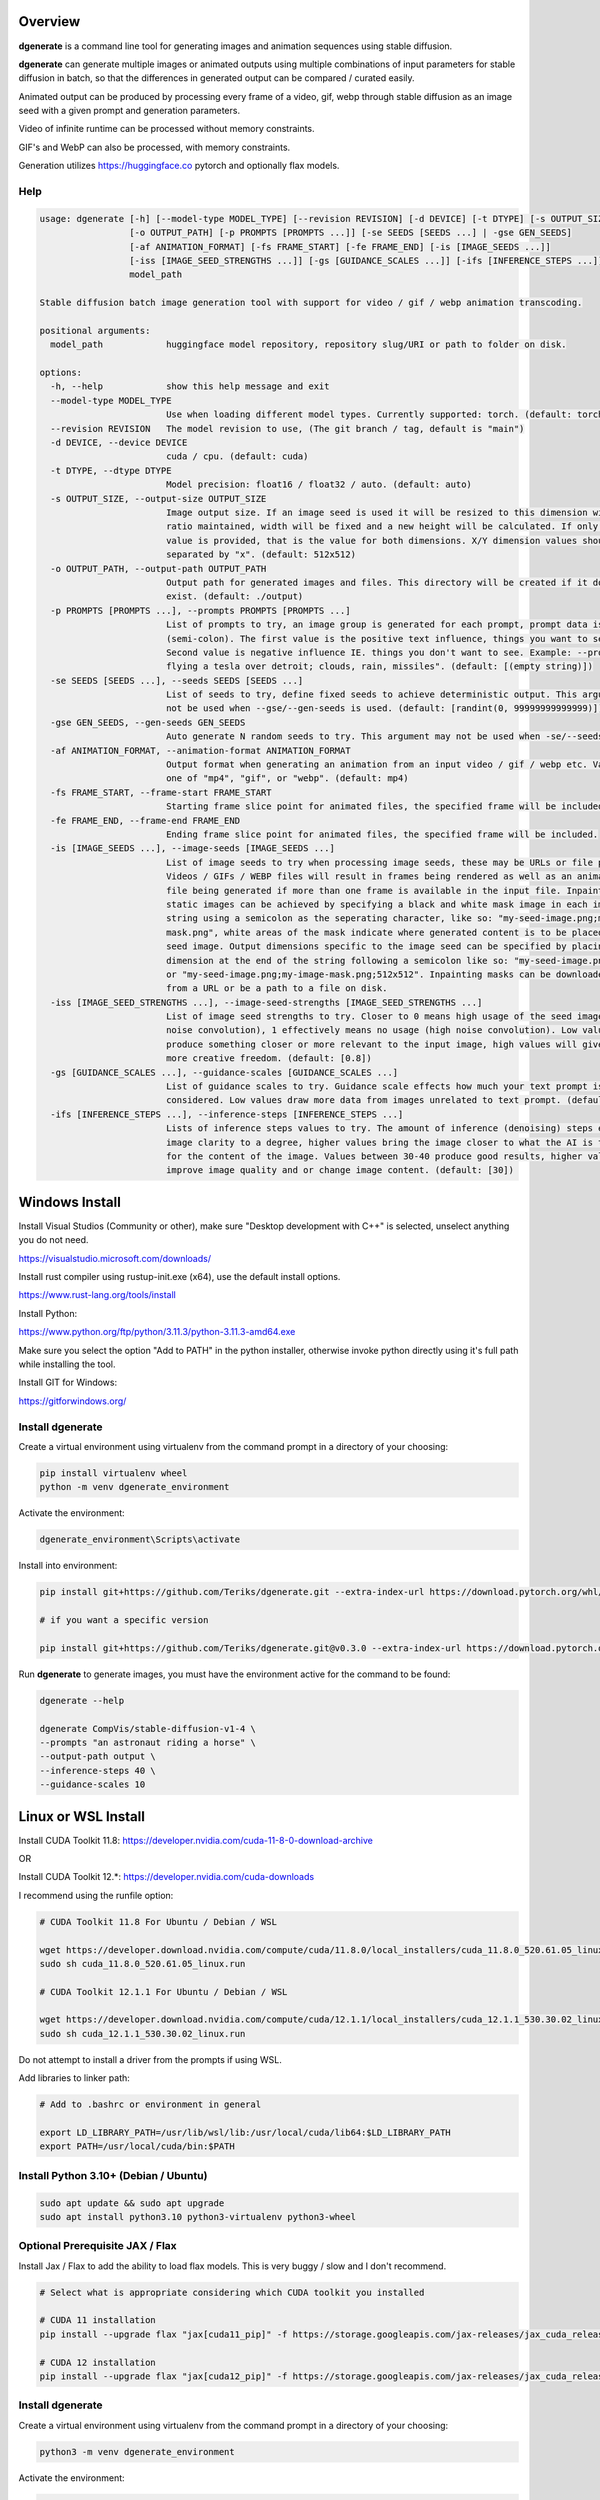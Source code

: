 Overview
========

**dgenerate** is a command line tool for generating images and animation sequences using stable diffusion.

**dgenerate** can generate multiple images or animated outputs using multiple combinations of input parameters
for stable diffusion in batch, so that the differences in generated output can be compared / curated easily.

Animated output can be produced by processing every frame of a video, gif, webp through stable diffusion as
an image seed with a given prompt and generation parameters.

Video of infinite runtime can be processed without memory constraints.

GIF's and WebP can also be processed, with memory constraints.

Generation utilizes https://huggingface.co pytorch and optionally flax models.


Help
----

.. code-block::

    usage: dgenerate [-h] [--model-type MODEL_TYPE] [--revision REVISION] [-d DEVICE] [-t DTYPE] [-s OUTPUT_SIZE]
                     [-o OUTPUT_PATH] [-p PROMPTS [PROMPTS ...]] [-se SEEDS [SEEDS ...] | -gse GEN_SEEDS]
                     [-af ANIMATION_FORMAT] [-fs FRAME_START] [-fe FRAME_END] [-is [IMAGE_SEEDS ...]]
                     [-iss [IMAGE_SEED_STRENGTHS ...]] [-gs [GUIDANCE_SCALES ...]] [-ifs [INFERENCE_STEPS ...]]
                     model_path

    Stable diffusion batch image generation tool with support for video / gif / webp animation transcoding.

    positional arguments:
      model_path            huggingface model repository, repository slug/URI or path to folder on disk.

    options:
      -h, --help            show this help message and exit
      --model-type MODEL_TYPE
                            Use when loading different model types. Currently supported: torch. (default: torch)
      --revision REVISION   The model revision to use, (The git branch / tag, default is "main")
      -d DEVICE, --device DEVICE
                            cuda / cpu. (default: cuda)
      -t DTYPE, --dtype DTYPE
                            Model precision: float16 / float32 / auto. (default: auto)
      -s OUTPUT_SIZE, --output-size OUTPUT_SIZE
                            Image output size. If an image seed is used it will be resized to this dimension with aspect
                            ratio maintained, width will be fixed and a new height will be calculated. If only one integer
                            value is provided, that is the value for both dimensions. X/Y dimension values should be
                            separated by "x". (default: 512x512)
      -o OUTPUT_PATH, --output-path OUTPUT_PATH
                            Output path for generated images and files. This directory will be created if it does not
                            exist. (default: ./output)
      -p PROMPTS [PROMPTS ...], --prompts PROMPTS [PROMPTS ...]
                            List of prompts to try, an image group is generated for each prompt, prompt data is split by ;
                            (semi-colon). The first value is the positive text influence, things you want to see. The
                            Second value is negative influence IE. things you don't want to see. Example: --prompts "shrek
                            flying a tesla over detroit; clouds, rain, missiles". (default: [(empty string)])
      -se SEEDS [SEEDS ...], --seeds SEEDS [SEEDS ...]
                            List of seeds to try, define fixed seeds to achieve deterministic output. This argument may
                            not be used when --gse/--gen-seeds is used. (default: [randint(0, 99999999999999)])
      -gse GEN_SEEDS, --gen-seeds GEN_SEEDS
                            Auto generate N random seeds to try. This argument may not be used when -se/--seeds is used.
      -af ANIMATION_FORMAT, --animation-format ANIMATION_FORMAT
                            Output format when generating an animation from an input video / gif / webp etc. Value must be
                            one of "mp4", "gif", or "webp". (default: mp4)
      -fs FRAME_START, --frame-start FRAME_START
                            Starting frame slice point for animated files, the specified frame will be included.
      -fe FRAME_END, --frame-end FRAME_END
                            Ending frame slice point for animated files, the specified frame will be included.
      -is [IMAGE_SEEDS ...], --image-seeds [IMAGE_SEEDS ...]
                            List of image seeds to try when processing image seeds, these may be URLs or file paths.
                            Videos / GIFs / WEBP files will result in frames being rendered as well as an animated output
                            file being generated if more than one frame is available in the input file. Inpainting for
                            static images can be achieved by specifying a black and white mask image in each image seed
                            string using a semicolon as the seperating character, like so: "my-seed-image.png;my-image-
                            mask.png", white areas of the mask indicate where generated content is to be placed in your
                            seed image. Output dimensions specific to the image seed can be specified by placing the
                            dimension at the end of the string following a semicolon like so: "my-seed-image.png;512x512"
                            or "my-seed-image.png;my-image-mask.png;512x512". Inpainting masks can be downloaded for you
                            from a URL or be a path to a file on disk.
      -iss [IMAGE_SEED_STRENGTHS ...], --image-seed-strengths [IMAGE_SEED_STRENGTHS ...]
                            List of image seed strengths to try. Closer to 0 means high usage of the seed image (less
                            noise convolution), 1 effectively means no usage (high noise convolution). Low values will
                            produce something closer or more relevant to the input image, high values will give the AI
                            more creative freedom. (default: [0.8])
      -gs [GUIDANCE_SCALES ...], --guidance-scales [GUIDANCE_SCALES ...]
                            List of guidance scales to try. Guidance scale effects how much your text prompt is
                            considered. Low values draw more data from images unrelated to text prompt. (default: [5])
      -ifs [INFERENCE_STEPS ...], --inference-steps [INFERENCE_STEPS ...]
                            Lists of inference steps values to try. The amount of inference (denoising) steps effects
                            image clarity to a degree, higher values bring the image closer to what the AI is targeting
                            for the content of the image. Values between 30-40 produce good results, higher values may
                            improve image quality and or change image content. (default: [30])



Windows Install
===============

Install Visual Studios (Community or other), make sure "Desktop development with C++" is selected, unselect anything you do not need.

https://visualstudio.microsoft.com/downloads/


Install rust compiler using rustup-init.exe (x64), use the default install options.

https://www.rust-lang.org/tools/install

Install Python:

https://www.python.org/ftp/python/3.11.3/python-3.11.3-amd64.exe

Make sure you select the option "Add to PATH" in the python installer,
otherwise invoke python directly using it's full path while installing the tool.

Install GIT for Windows:

https://gitforwindows.org/


Install dgenerate
-----------------

Create a virtual environment using virtualenv from the command prompt in a directory of your choosing:

.. code-block:: bash

    pip install virtualenv wheel
    python -m venv dgenerate_environment


Activate the environment:

.. code-block:: bash

    dgenerate_environment\Scripts\activate

Install into environment:

.. code-block:: bash

    pip install git+https://github.com/Teriks/dgenerate.git --extra-index-url https://download.pytorch.org/whl/cu118/

    # if you want a specific version

    pip install git+https://github.com/Teriks/dgenerate.git@v0.3.0 --extra-index-url https://download.pytorch.org/whl/cu118/

Run **dgenerate** to generate images, you must have the environment active for the command to be found:

.. code-block:: bash

    dgenerate --help

    dgenerate CompVis/stable-diffusion-v1-4 \
    --prompts "an astronaut riding a horse" \
    --output-path output \
    --inference-steps 40 \
    --guidance-scales 10

Linux or WSL Install
====================

Install CUDA Toolkit 11.8: https://developer.nvidia.com/cuda-11-8-0-download-archive

OR

Install CUDA Toolkit 12.*: https://developer.nvidia.com/cuda-downloads


I recommend using the runfile option:

.. code-block:: bash

    # CUDA Toolkit 11.8 For Ubuntu / Debian / WSL

    wget https://developer.download.nvidia.com/compute/cuda/11.8.0/local_installers/cuda_11.8.0_520.61.05_linux.run
    sudo sh cuda_11.8.0_520.61.05_linux.run

    # CUDA Toolkit 12.1.1 For Ubuntu / Debian / WSL

    wget https://developer.download.nvidia.com/compute/cuda/12.1.1/local_installers/cuda_12.1.1_530.30.02_linux.run
    sudo sh cuda_12.1.1_530.30.02_linux.run


Do not attempt to install a driver from the prompts if using WSL.

Add libraries to linker path:

.. code-block:: bash

    # Add to .bashrc or environment in general

    export LD_LIBRARY_PATH=/usr/lib/wsl/lib:/usr/local/cuda/lib64:$LD_LIBRARY_PATH
    export PATH=/usr/local/cuda/bin:$PATH


Install Python 3.10+ (Debian / Ubuntu)
--------------------------------------


.. code-block:: bash

    sudo apt update && sudo apt upgrade
    sudo apt install python3.10 python3-virtualenv python3-wheel


Optional Prerequisite JAX / Flax
--------------------------------

Install Jax / Flax to add the ability to load flax models. This is very buggy / slow and I don't recommend.

.. code-block:: bash

    # Select what is appropriate considering which CUDA toolkit you installed

    # CUDA 11 installation
    pip install --upgrade flax "jax[cuda11_pip]" -f https://storage.googleapis.com/jax-releases/jax_cuda_releases.html

    # CUDA 12 installation
    pip install --upgrade flax "jax[cuda12_pip]" -f https://storage.googleapis.com/jax-releases/jax_cuda_releases.html


Install dgenerate
-----------------

Create a virtual environment using virtualenv from the command prompt in a directory of your choosing:

.. code-block:: bash

    python3 -m venv dgenerate_environment

Activate the environment:

.. code-block:: bash

    source dgenerate_environment/bin/activate

Install into environment:

.. code-block:: bash

    pip3 install git+https://github.com/Teriks/dgenerate.git

    # if you want a specific version

    pip3 install git+https://github.com/Teriks/dgenerate.git@v0.3.0


Run **dgenerate** to generate images, you must have the environment active for the command to be found:

.. code-block:: bash

    dgenerate --help

    dgenerate CompVis/stable-diffusion-v1-4 \
    --prompts "an astronaut riding a horse" \
    --output-path output \
    --inference-steps 40 \
    --guidance-scales 10


Usage Examples
==============

Generate an astronaut riding a horse using 5 different random seeds, 3 different inference-steps values, 3 different guidance-scale values.

Adjust output size to 512x512 and output generated images to 'astronaut' folder.

45 uniquely named images will be generated (5x3x3)

.. code-block:: bash

    dgenerate CompVis/stable-diffusion-v1-4 \
    --prompts "an astronaut riding a horse" \
    --gen-seeds 5 \
    --output-path astronaut \
    --inference-steps 30 40 50 \
    --guidance-scales 5 7 10 \
    --output-size 512x512
    
    
Negative Prompt
---------------

In order to specify a negative prompt, each prompt argument is split
into two parts separated by ``;``

The prompt text occuring after ``;`` is the negative influence prompt.

To attempt to avoid rendering of a saddle on the horse being ridden, you
could for example add the negative prompt "saddle" or "wearing a saddle"
or "horse wearing a saddle" etc.


.. code-block:: bash

    dgenerate CompVis/stable-diffusion-v1-4 \
    --prompts "an astronaut riding a horse; horse wearing a saddle" \
    --gen-seeds 5 \
    --output-path astronaut \
    --inference-steps 50 \
    --guidance-scales 10 \
    --output-size 512x512
    
    
Multiple Prompts
----------------
 
Multiple prompts can be specified one after another in quotes in order
to generate images using multiple prompt variations.
 
The following command generates 10 uniquely named images using two 
prompts and five random seeds (2x5)
 
5 of them will be from the first prompt and 5 of them from the second prompt.
 
All using 50 inference steps, and 10 for guidance scale value.
 
 
.. code-block:: bash

    dgenerate CompVis/stable-diffusion-v1-4 \
    --prompts "an astronaut riding a horse" "an astronaut riding a donkey" \
    --gen-seeds 5 \
    --output-path astronaut \
    --inference-steps 50 \
    --guidance-scales 10 \
    --output-size 512x512


Image Seed
----------

Use a photo of Buzz Aldrin on the moon to generate a photo of an astronaut standing on mars, this uses an image seed downloaded from wikipedia.

Disk file paths may also be used for image seeds, multiple image seeds may be provided, images will be generated from each image seed individually.

Generate this image using 5 different seeds, 3 different inference-step values, 3 different guidance-scale values as above.

In addition this image will be generated using 3 different image seed strengths.

Adjust output size to 512x512 and output generated images to 'astronaut' folder.

135 uniquely named images will be generated (5x3x3x3)

.. code-block:: bash

    dgenerate CompVis/stable-diffusion-v1-4 \
    --prompts "an astronaut walking on mars" \
    --image-seeds https://upload.wikimedia.org/wikipedia/commons/9/98/Aldrin_Apollo_11_original.jpg \
    --image-seed-strengths 0.2 0.5 0.8 \
    --gen-seeds 5 \
    --output-path astronaut \
    --inference-steps 30 40 50 \
    --guidance-scales 5 7 10 \
    --output-size 512x512


Inpainting
----------

Inpainting on an image can be preformed by providing a mask image with your image seed. This mask should be a black and white image
of identical size to your image seed.  White areas of the mask image will be used to tell the AI what areas of the seed image should be filled
in with generated content.

Inpainting is currently only supported on images, but will be supported on animated inputs in the future.

In order to use inpainting, specify your image seed like so: ``--image-seeds "my-image-seed.png;my-mask-image.png"``

The format is your image seed and mask image seperated by ``;``

Mask images can be downloaded from URL's just like image seeds, however for this example the syntax specifies a file on disk for brevity.

**my-image-seed.png**: https://raw.githubusercontent.com/CompVis/latent-diffusion/main/data/inpainting_examples/overture-creations-5sI6fQgYIuo.png

**my-mask-image.png**: https://raw.githubusercontent.com/CompVis/latent-diffusion/main/data/inpainting_examples/overture-creations-5sI6fQgYIuo_mask.png

The command below generates a cat sitting on a bench with the images from the links above, the mask image masks out
areas over the dog in the original image, causing the dog to be replaced with an AI generated cat.

.. code-block:: bash

    dgenerate CompVis/stable-diffusion-v1-4 \
    --image-seeds "my-image-seed.png;my-mask-image.png" \
    --prompts "Face of a yellow cat, high resolution, sitting on a park bench" \
    --image-seed-strengths 0.8 \
    --guidance-scale 10 \
    --inference-steps 100 \


Per Image Seed Resizing
-----------------------

If you want to specify multiple image seeds that will have different output sizes.
You can override the globally specified output size by specifying it at the end of each provided image seed.

This will work when using a mask image for inpainting as well.

The syntax is: ``--image-seeds "my-image-seed.png;512x512"`` or ``--image-seeds "my-image-seed.png;my-mask-image.png;512x512"``

When one dimension is specified, that dimension is the width, and the height is calculated from the aspect ratio of the input image.

.. code-block:: bash

    dgenerate CompVis/stable-diffusion-v1-4 \
    --image-seeds "my-image-seed.png;1024" "my-image-seed.png;my-mask-image.png;512x512" \
    --prompts "Face of a yellow cat, high resolution, sitting on a park bench" \
    --image-seed-strengths 0.8 \
    --guidance-scale 10 \
    --inference-steps 100 \


Animated Output
---------------

When an animated image seed is given, animated output will be produced in the format of your choosing.

In addition, every frame will be written to the output folder as a uniquely named image.

Use a GIF of a man riding a horse to create an animation of an astronaut riding a horse.

Output to an MP4.  See ``--help`` for information about formats supported by ``--animation-format``

.. code-block:: bash

    dgenerate CompVis/stable-diffusion-v1-4 \
    --prompts "an astronaut riding a horse" \
    --image-seeds https://upload.wikimedia.org/wikipedia/commons/7/7b/Muybridge_race_horse_~_big_transp.gif \
    --image-seed-strengths 0.5 \
    --output-path astronaut \
    --inference-steps 50 \
    --guidance-scales 10 \
    --output-size 512x512 \
    --animation-format mp4


Animation Slicing
-----------------

Animated inputs can be sliced by a frame range, currently this only works globally so
if you provide multiple animated inputs they will all be sliced in an identical manner 
using the provided slice setting. Individual slice settings per image seed will probably 
be added in the future.

Perhaps you only want to run diffusion on the first frame of an animated input in
order to save time in finding good parameters for generating every frame. You could
do something like this in order to test different parameters on only the first frame,
which will be much faster than rendering the entire video/gif outright.

The slice range is inclusive, meaning that the frames pecified by ``--frame-start`` and ``--frame-end``
will be included in the slice.  Both slice points do not have to be specified at the same time, IE, you can slice
the tail end of a video out, or seek to a certain frame in the video and start from there if you wanted, by only specifying a start, or an end parameter instead of both simultaneously.

If your slice only results in the processing of a single frame, it will be treated as a normal image seed and only image output will be produced instead of an animation.


.. code-block:: bash
    
    # Generate using only the first frame
    
    dgenerate CompVis/stable-diffusion-v1-4 \
    --prompts "an astronaut riding a horse" \
    --image-seeds https://upload.wikimedia.org/wikipedia/commons/7/7b/Muybridge_race_horse_~_big_transp.gif \
    --image-seed-strengths 0.5 \
    --output-path astronaut \
    --inference-steps 50 \
    --guidance-scales 10 \
    --output-size 512x512 \
    --animation-format mp4 \
    --frame-start 0 \
    --frame-end 0
    

Manual Seed Specification / Deterministic Output
------------------------------------------------

If you generate an image you like using a random seed, you can later reuse that seed in another generation.

Output images have the name format: ``s_(seed)_st_(image-seed-strength)_g_(guidance-scale)_i_(inference-steps)_step_(generation-step).png``, the first number being the random seed used for generation of that 
particular image.

Reusing a seed has the effect of perfectly reproducing the image in the case that all other parameters are left alone, 
including prompt, output size, and model version.

Updates to the backing model may affect determinism in the generation.

Specifying a seed directly and changing the prompt slightly, or parameters such as image seed strength if using a seed image,
guidance scale, or inference steps, will allow for generating variations close to the original
image which may possess all of the original qualities about the image that you liked as well as
additional qualities.  You can further manipulate the AI into producing results that you want with this method.

Changing output resolution will drastically affect image content when reusing a seed to the point where trying to
reuse a seed with a different output size is pointless.

The following command demonstrates manually specifying two different seeds to try: **1234567890**, and **9876543210**

.. code-block:: bash

    dgenerate CompVis/stable-diffusion-v1-4 \
    --prompts "an astronaut riding a horse" \
    --seeds 1234567890 9876543210 \
    --output-path astronaut \
    --inference-steps 50 \
    --guidance-scales 10 \
    --output-size 512x512





